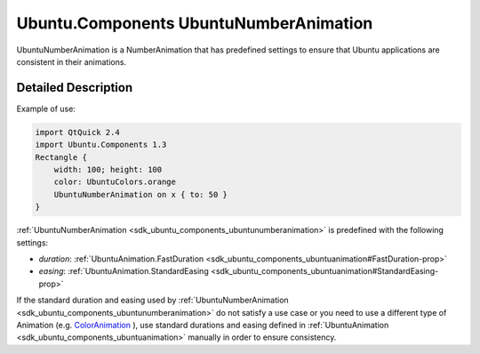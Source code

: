 .. _sdk_ubuntu_components_ubuntunumberanimation:
Ubuntu.Components UbuntuNumberAnimation
=======================================

UbuntuNumberAnimation is a NumberAnimation that has predefined settings
to ensure that Ubuntu applications are consistent in their animations.

+--------------------------------------+--------------------------------------+
| Import Statement:                    | import Ubuntu.Components 1.3         |
+--------------------------------------+--------------------------------------+
| Inherits:                            | :ref:`NumberAnimation <sdk_qtquick_number |
|                                      | animation>`_                         |
+--------------------------------------+--------------------------------------+

Detailed Description
--------------------

Example of use:

.. code:: qml

    import QtQuick 2.4
    import Ubuntu.Components 1.3
    Rectangle {
        width: 100; height: 100
        color: UbuntuColors.orange
        UbuntuNumberAnimation on x { to: 50 }
    }

:ref:`UbuntuNumberAnimation <sdk_ubuntu_components_ubuntunumberanimation>`
is predefined with the following settings:

-  *duration*:
   :ref:`UbuntuAnimation.FastDuration <sdk_ubuntu_components_ubuntuanimation#FastDuration-prop>`
-  *easing*:
   :ref:`UbuntuAnimation.StandardEasing <sdk_ubuntu_components_ubuntuanimation#StandardEasing-prop>`

If the standard duration and easing used by
:ref:`UbuntuNumberAnimation <sdk_ubuntu_components_ubuntunumberanimation>`
do not satisfy a use case or you need to use a different type of
Animation (e.g.
`ColorAnimation </sdk/apps/qml/QtQuick/qtquick-animation-example/#coloranimation>`_ ),
use standard durations and easing defined in
:ref:`UbuntuAnimation <sdk_ubuntu_components_ubuntuanimation>` manually in
order to ensure consistency.
